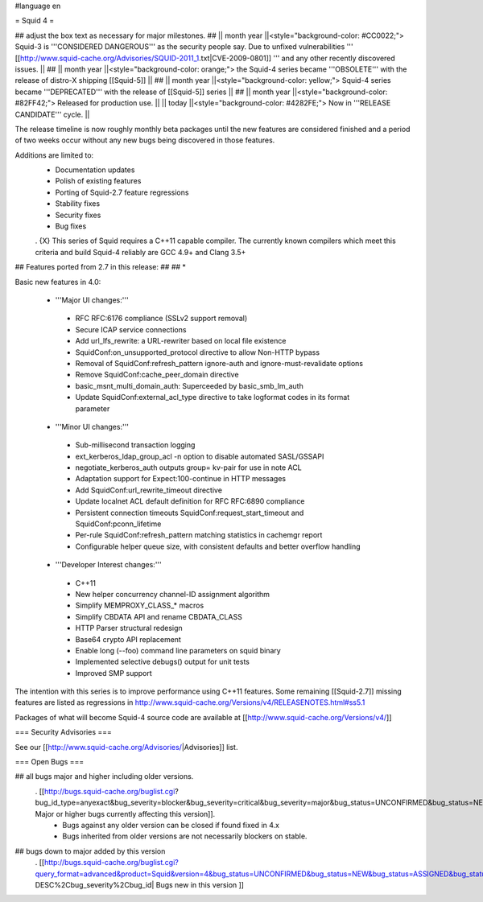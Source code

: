 #language en

= Squid 4 =

## adjust the box text as necessary for major milestones.
## || month year ||<style="background-color: #CC0022;"> Squid-3 is '''CONSIDERED DANGEROUS''' as the security people say. Due to unfixed vulnerabilities ''' [[http://www.squid-cache.org/Advisories/SQUID-2011_1.txt|CVE-2009-0801]] ''' and any other recently discovered issues. ||
## || month year ||<style="background-color: orange;"> the Squid-4 series became '''OBSOLETE''' with the release of distro-X shipping [[Squid-5]] ||
## || month year ||<style="background-color: yellow;"> Squid-4 series became '''DEPRECATED''' with the release of  [[Squid-5]] series ||
## || month year ||<style="background-color: #82FF42;"> Released for production use. ||
|| today ||<style="background-color: #4282FE;"> Now in '''RELEASE CANDIDATE''' cycle. ||

The release timeline is now roughly monthly beta packages until the new features are considered finished and a period of two weeks occur without any new bugs being discovered in those features.
 
Additions are limited to:
 * Documentation updates
 * Polish of existing features
 * Porting of Squid-2.7 feature regressions
 * Stability fixes
 * Security fixes
 * Bug fixes


 . {X} This series of Squid requires a C++11 capable compiler. The currently known compilers which meet this criteria and build Squid-4 reliably are GCC 4.9+ and Clang 3.5+

## Features ported from 2.7 in this release:
##
## * 

Basic new features in 4.0:

 *  '''Major UI changes:'''
  * RFC RFC:6176 compliance (SSLv2 support removal)
  * Secure ICAP service connections
  * Add url_lfs_rewrite: a URL-rewriter based on local file existence
  * SquidConf:on_unsupported_protocol directive to allow Non-HTTP bypass
  * Removal of SquidConf:refresh_pattern ignore-auth and ignore-must-revalidate options
  * Remove SquidConf:cache_peer_domain directive
  * basic_msnt_multi_domain_auth: Superceeded by basic_smb_lm_auth
  * Update SquidConf:external_acl_type directive to take logformat codes in its format parameter

 * '''Minor UI changes:'''
  * Sub-millisecond transaction logging
  * ext_kerberos_ldap_group_acl -n option to disable automated SASL/GSSAPI
  * negotiate_kerberos_auth outputs group= kv-pair for use in note ACL
  * Adaptation support for Expect:100-continue in HTTP messages
  * Add SquidConf:url_rewrite_timeout directive
  * Update localnet ACL default definition for RFC RFC:6890 compliance
  * Persistent connection timeouts SquidConf:request_start_timeout and SquidConf:pconn_lifetime
  * Per-rule SquidConf:refresh_pattern matching statistics in cachemgr report
  * Configurable helper queue size, with consistent defaults and better overflow handling

 * '''Developer Interest changes:'''
  * C++11
  * New helper concurrency channel-ID assignment algorithm
  * Simplify MEMPROXY_CLASS_* macros
  * Simplify CBDATA API and rename CBDATA_CLASS
  * HTTP Parser structural redesign
  * Base64 crypto API replacement
  * Enable long (--foo) command line parameters on squid binary
  * Implemented selective debugs() output for unit tests
  * Improved SMP support


The intention with this series is to improve performance using C++11 features. Some remaining [[Squid-2.7]] missing features are listed as regressions in http://www.squid-cache.org/Versions/v4/RELEASENOTES.html#ss5.1

Packages of what will become Squid-4 source code are available at [[http://www.squid-cache.org/Versions/v4/]]

=== Security Advisories ===

See our [[http://www.squid-cache.org/Advisories/|Advisories]] list.

=== Open Bugs ===

## all bugs major and higher including older versions.
 . [[http://bugs.squid-cache.org/buglist.cgi?bug_id_type=anyexact&bug_severity=blocker&bug_severity=critical&bug_severity=major&bug_status=UNCONFIRMED&bug_status=NEW&bug_status=ASSIGNED&bug_status=REOPENED&chfieldto=Now&product=Squid&query_format=advanced&columnlist=bug_severity%2Cversion%2Cop_sys%2Cshort_desc&order=version%20DESC%2Cbug_severity%2Cbug_id| Major or higher bugs currently affecting this version]].
  * Bugs against any older version can be closed if found fixed in 4.x
  * Bugs inherited from older versions are not necessarily blockers on stable.


## bugs down to major added by this version
 . [[http://bugs.squid-cache.org/buglist.cgi?query_format=advanced&product=Squid&version=4&bug_status=UNCONFIRMED&bug_status=NEW&bug_status=ASSIGNED&bug_status=REOPENED&bug_severity=blocker&bug_severity=critical&bug_severity=major&bug_severity=normal&bug_severity=minor&emailtype1=substring&email1=&emailtype2=substring&email2=&bugidtype=include&columnlist=bug_severity%2Cversion%2Cop_sys%2Cshort_desc&list_id=917&order=version DESC%2Cbug_severity%2Cbug_id| Bugs new in this version ]]
